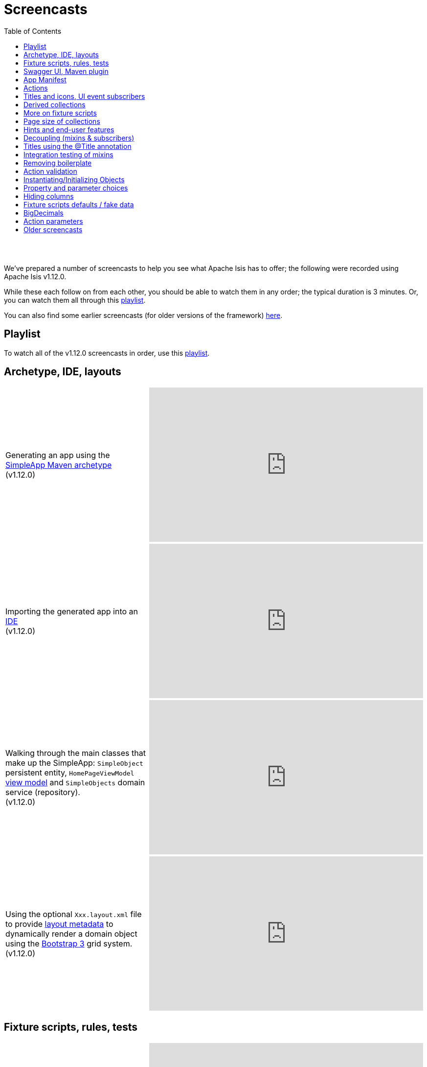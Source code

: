 [[screencasts]]
= Screencasts
:notice: licensed to the apache software foundation (asf) under one or more contributor license agreements. see the notice file distributed with this work for additional information regarding copyright ownership. the asf licenses this file to you under the apache license, version 2.0 (the "license"); you may not use this file except in compliance with the license. you may obtain a copy of the license at. http://www.apache.org/licenses/license-2.0 . unless required by applicable law or agreed to in writing, software distributed under the license is distributed on an "as is" basis, without warranties or  conditions of any kind, either express or implied. see the license for the specific language governing permissions and limitations under the license.
:_basedir: ./
:_imagesdir: images/
:toc: right



pass:[<br/><br/>]

We've prepared a number of screencasts to help you see what Apache Isis has to offer; the following were recorded using Apache Isis v1.12.0.

While these each follow on from each other, you should be able to watch them in any order; the typical duration is 3 minutes.  Or, you can watch them all through this link:https://www.youtube.com/playlist?list=PLbRpnAmQ6xsA-m4d2iwAuWrX1icJz0SnM[playlist].

You can also find some earlier screencasts (for older versions of the framework) link:./screencasts-older.html[here].



== Playlist

To watch all of the v1.12.0 screencasts in order, use this link:https://www.youtube.com/playlist?list=PLbRpnAmQ6xsA-m4d2iwAuWrX1icJz0SnM[playlist].



== Archetype, IDE, layouts


[cols="2a,2a"]
|===

|Generating an app using the xref:ug.adoc#_ug_getting-started_simpleapp-archetype[SimpleApp Maven archetype] +
(v1.12.0)

|video::OTNHR5EdAs8[youtube,width="560px",height="315px"]




|Importing the generated app into an xref:dg.adoc#_dg_ide[IDE] +
(v1.12.0)

|video::6GPtec5Hu5Q[youtube,width="560px",height="315px"]



|Walking through the main classes that make up the SimpleApp: `SimpleObject` persistent entity, `HomePageViewModel` xref:ugbtb.adoc#_ugbtb_view-models[view model] and `SimpleObjects` domain service (repository). +
(v1.12.0)

|video::xVTjtiJM8XM[youtube,width="560px",height="315px"]



|Using the optional `Xxx.layout.xml` file to provide xref:ugfun.adoc#_ugfun_object-layout_dynamic_xml[layout metadata] to dynamically render a domain object using the link:http://getbootstrap.com[Bootstrap 3] grid system. +
(v1.12.0)

|video::KCJ1ZPPB3pA[youtube,width="560px",height="315px"]


|===



== Fixture scripts, rules, tests

[cols="2a,2a"]
|===


|Using xref:ugtst.adoc#_ugtst_fixture-scripts[fixture scripts] to initialize the database, eg while prototyping and for demos +
(v1.12.0)

|video::pH02g0l2GKY[youtube,width="560px",height="315px"]



|Implementing xref:ugfun.adoc#_ugfun_how-tos_business-rules[business rules]for domain object members, using supporting methods ("see it, use it, do it") +
(v1.12.0)

|video::dXtmxmYxa30[youtube,width="560px",height="315px"]



|Writing xref:ugtst.adoc#_ugtst_unit-test-support[unit tests] for a domain object responsibility  +
(v1.12.0)

|video::imHfxQGUgV8[youtube,width="560px",height="315px"]



|Writing end-to-end xref:ugtst.adoc#_ugtst_integ-test-support[integration tests] for a domain object responsibility  +
(v1.12.0)

|video::-lAt4UWiBjE[youtube,width="560px",height="315px"]




|===



== Swagger UI, Maven plugin

[cols="2a,2a"]
|===

|Using the Swagger UI to access the xref:ugvro.adoc#[REST API] automatically exposed for domain services, entities, and/or view models +
(v1.12.0)

|video::lkZxRSS0Zwg[youtube,width="560px",height="315px"]



|Using the xref:rgmvn.adoc[Apache Isis maven plugin] to validate domain object models during the build process (rather than at runtime). +
(v1.12.0)

|video::yOh3WphhR1E[youtube,width="560px",height="315px"]


|===


== App Manifest

[cols="2a,2a"]
|===


|How the framework uses the xref:rgcms.adoc#_rgcms_classes_AppManifest-bootstrapping[`AppManifest`] is used to bootstrap the application +
(v1.12.0)

|video::1sNiR3Y84c0[youtube,width="560px",height="315px"]




|===


== Actions

[cols="2a,2a"]
|===



|Implementing business logic using a (no-arg) action, and associating with a property using either the xref:rgant.adoc#_rgant_MemberOrder[`@MemberOrder`] annotations or using xref:ugfun.adoc#_ugfun_object-layout_dynamic_xml[dynamic (XML) layouts]. +
(v1.12.0)

|video::dfRZeYqzMtI[youtube,width="560px",height="315px"]



|Invoking (no-arg) action on multiple objects at once (using xref:rgant.adoc#_rgant_Action_invokeOn[`@Action#invokeOn()`], and using the xref:rgsvc.adoc#_rgsvc_api_ActionInvocationContext[`ActionInvocationContext`] domain service for a smoother end-user experience. +
(v1.12.0)

|video::0naoVsWppuQ[youtube,width="560px",height="315px"]




|===


== Titles and icons, UI event subscribers

[cols="2a,2a"]
|===


|Using the xref:rgcms.adoc#_rgcms_methods_reserved_title[`title()`], xref:rgcms.adoc#_rgcms_methods_reserved_iconName[`iconName()`] and xref:rgcms.adoc#_rgcms_methods_reserved_cssClass[`cssClass()`] so that end-users can distinguish domain objects within the UI. +
(v1.12.0)

|video::CwM430UH5WE[youtube,width="560px",height="315px"]



|Moving the responsibility to specify the icon for a domain object out and into a subscriber, using the xref:rgcms.adoc#_rgcms_classes_uievent_IconUiEvent[`IconUiEvent`] as per the xref:rgant.adoc#_rgant_DomainObjectLayout_iconUiEvent[`@DomainObjectLayout#iconUiEvent()`] annotation +
(v1.12.0)

|video::7ToRKBOeemM[youtube,width="560px",height="315px"]



|===


== Derived collections

[cols="2a,2a"]
|===


|How to implement a derived collection on a domain object. +
(v1.12.0)

|video::ckT8Lt20SE4[youtube,width="560px",height="315px"]



|===


== More on fixture scripts

[cols="2a,2a"]
|===

|Extending a xref:ugtst.adoc#_ugtst_fixture-scripts[fixture script] to more easily demonstrate new functionality. +
(v1.12.0)

|video::l_oZymgb65I[youtube,width="560px",height="315px"]



|===


== Page size of collections

[cols="2a,2a"]
|===


|Using xref:ugfun.adoc#_ugfun_object-layout_dynamic_xml[dynamic (XML) layouts] to specify the page size for a domain object's collection. +
(v1.12.0)

|video::39Hpd7C4Kvo[youtube,width="560px",height="315px"]



|===


== Hints and end-user features

[cols="2a,2a"]
|===

|Demonstrates how Apache Isis' xref:ugvw.adoc[Wicket viewer] remembers the state of rendered domain objects, and how the end-user of the
 application can clear these UI hints using the (framework-provided) xref:rgcms.adoc#_rgcms_classes_mixins_Object_clearHints["clear hints"] action. +
(v1.12.0)

|video::0d713-V4vrg[youtube,width="560px",height="315px"]


|Demonstrates how the end-user can copy and share URLs for domain objects - including UI hints - using Apache Isis' xref:ugvw.adoc[Wicket viewer]. +
(v1.12.0)

|video::Kqch-XNlBMA[youtube,width="560px",height="315px"]


|Demonstrates how the end-user can use bookmarks and breadcrumbs within Apache Isis' xref:ugvw.adoc[Wicket viewer], and how the developer can ensure that xref:rgant.adoc#_rgant_DomainObjectLayout_bookmarking[domain objects] and (xref:rgant.adoc#_rgant_Action_semantics[query-only]) xref:rgant.adoc#_rgant_ActionLayout_bookmarking[actions] can be bookmarked. +
(v1.12.0)

|video::a0QQLT_16To[youtube,width="560px",height="315px"]




|===


== Decoupling (mixins & subscribers)

[cols="2a,2a"]
|===


|Shows how to refactor a domain object to move an action implementation out of the domain object itself, and instead implement as a xref:ugbtb.adoc#_ugbtb_decoupling_mixins[mixin] (useful for decoupling).  +
(v1.12.0)

|video::Wn5215K7_Jg[youtube,width="560px",height="315px"]



|Shows how to refactor a domain object to move (derived) collections out of the domain object and reimplement as a xref:ugbtb.adoc#_ugbtb_decoupling_mixins[mixin]. +
(v1.12.0)

|video::m633OEBpWqQ[youtube,width="560px",height="315px"]



|Using a domain event xref:rgcms.adoc#_rgcms_classes_super_AbstractSubscriber[subscriber] to xref:ugbtb.adoc#_ugbtb_decoupling_event-bus[decouple] and abstract business rules ( xref:rgcms.adoc#_rgcms_methods_prefixes_validate[validation]). +
(v1.12.0)

|video::-AQJb9GtIqI[youtube,width="560px",height="315px"]



|Using a domain event xref:rgcms.adoc#_rgcms_classes_super_AbstractSubscriber[subscriber] to hide functionality, in this
  case the xref:rgcms.adoc#_rgcms_classes_mixins_Object_clearHints["clear hints"] action automatically provided by the framework. +
(v1.12.0)

|video::6GjLW0hlrm4[youtube,width="560px",height="315px"]



|===


== Titles using the @Title annotation

[cols="2a,2a"]
|===

|Using the xref:rgant.adoc#_rgant_Title[`@Title`] annotation (instead of the xref:rgcms.adoc#_rgcms_methods_reserved_title[`title()`] reserved method) to obtain the title of a domain object, so that the end-user can distinguish one object from another..  +
(v1.12.0)

|video::qj4bMkQRBUY[youtube,width="560px",height="315px"]


|===


== Integration testing of mixins

[cols="2a,2a"]
|===

|How to write an xref:ugtst.adoc#_ugtst_integ-test-support[integration test] for an xref:rgant.adoc#_rgant_Mixin[mixin]. +
(v1.12.0)

|video::yi52Gbd3lmY[youtube,width="560px",height="315px"]



|===


== Removing boilerplate

[cols="2a,2a"]
|===


|Using link:https://projectlombok.org/[Project Lombok] to remove boilerplate from your domain objects (getters and setters). +
(v1.12.0)

|video::SLJPBruFMKY[youtube,width="560px",height="315px"]



|Using the (non-ASF) http://github.com/isisaddons/isis-metamodel-paraname8[Isis addons' paraname8] module to remove boilerplate from your domain object (xref:rgant.adoc#_rgant_ParameterLayout_named[`@ParameterLayout#named()`] annotation attribute on action parameters). +
(v1.12.0)

|video::AXuxULuRtm0[youtube,width="560px",height="315px"]

|===


== Action validation

[cols="2a,2a"]
|===


|How to validate action parameters using a supporting xref:rgcms.adoc#_rgcms_methods_prefixes_validate[`validateNXxx()`] method. +
(v1.12.0)

|video::ORoEYlg6XFM[youtube,width="560px",height="315px"]



|How to validate action parameters using the xref:rgant.adoc#_rgant_Parameter_mustSatisfy[`@Parameter#mustSatisfy()`]  and the Specification interface..  +
(v1.12.0)

|video::1Vlzob89pYI[youtube,width="560px",height="315px"]

|===



== Instantiating/Initializing Objects

[cols="2a,2a"]
|===


|How to instantiate/initialize objects using xref:rgsvc.adoc#_rgsvc_api_RepositoryService[`RepositoryService`], xref:rgsvc.adoc#_rgsvc_api_ServiceRegistry[`ServiceRegistry`] and/or xref:rgsvc.adoc#_rgsvc_api_FactoryService[`FactoryService`]. +
(v1.12.0)

|video::fYJjXAepWAs[youtube,width="560px",height="315px"]

|===



== Property and parameter choices

[cols="2a,2a"]
|===


|How to provide a set of xref:rgcms.adoc#_rgcms_methods_prefixes_choices[choices] (a drop-down list) when editing a property. +
(v1.12.0)

|video::cQ06PoMNDPw[youtube,width="560px",height="315px"]


|How to provide a set of xref:rgcms.adoc#_rgcms_methods_prefixes_choices[choices] (a drop-down list) when invoking an action. +
(v1.12.0)

|video::afEnYKljBQs[youtube,width="560px",height="315px"]


|How to use the xref:rgcms.adoc#_rgcms_methods_prefixes_choices[choices] supporting methods as a source for default values within a xref:ugtst.adoc#_ugtst_fixture-scripts[fixture script]. +
(v1.12.0)

|video::fKo6aTPK-gk[youtube,width="560px",height="315px"]


|How to use an enum for choices (drop down list) for both a property or an action parameter. +
(v1.12.0)

|video::ZWOzmwCJVzA[youtube,width="560px",height="315px"]



|===



== Hiding columns

[cols="2a,2a"]
|===


|How to hide properties as columns in tables (parented collections or standalone collections), using the dynamic XML layout (equivalent to xref:rgant.adoc#_rgant_PropertyLayout_hidden[`@PropertyLayout#hidden()`]) . +
(v1.12.0)

|video::1SCyBlMM2Bo[youtube,width="560px",height="315px"]


|How to hide properties as columns in tables, using CSS. +
(v1.12.0)

|video::H11yby1Xkbc[youtube,width="560px",height="315px"]



|===



== Fixture scripts defaults / fake data

[cols="2a,2a"]
|===


|Using the xref:rgcms.adoc#_rgcms_classes_super_FixtureScript[`FixtureScript`] `defaultParam(...)` method to reflectively default parameters to fixture scripts that have not been set by the caller. +
(v1.12.0)

|video::NKaR7ZedI8E[youtube,width="560px",height="315px"]



|Using the (non-ASF) http://github.com/isisaddons/isis-module-fakedata[Isis addons' fakedata] module's `FakeDataService` to provide fake (random) names within a fixture script. +
(v1.12.0)

|video::-jMiD9n1L5U[youtube,width="560px",height="315px"]


|===



== BigDecimals

[cols="2a,2a"]
|===


|Using BigDecimal as a property within a domain object, also demonstrating the "summary" view within the xref:ugvw.adoc[Wicket viewer]. +
(v1.12.0)

|video::esujf_DFeWA[youtube,width="560px",height="315px"]



|How to use the xref:rgant.adoc#_rgant_Digits[`@Digits`] annotation for action parameters of type ``java.math.BigDecimal``.  +
(v1.12.0)

|video::n9Oy0m2bplw[youtube,width="560px",height="315px"]




|===



== Action parameters

[cols="2a,2a"]
|===


|How to use the supporting xref:rgcms.adoc#_rgcms_methods_prefixes_default[`defaultXxx(...)`] supporting method to provide a default argument value for action parameters. +
(v1.12.0)

|video::Rt4JoV4ssVY[youtube,width="560px",height="315px"]



|How to use xref:rgant.adoc#_rgant_DomainObject_bounded[`@DomainObject#bounded()`] so that a drop-down list is automatically provided for any parameters to actions that are for (domain entity) reference types. +
(v1.12.0)

|video::qAJDGxztWIQ[youtube,width="560px",height="315px"]



|How to use the xref:rgcms.adoc#_rgcms_methods_prefixes_choices[`choicesXxx(...)`] supporting method to provide a drop-down list for parameters to actions that are for reference types (domain entities or view models). +
(v1.12.0)

|video::0ro_YhXOpJU[youtube,width="560px",height="315px"]


|How to use the xref:rgcms.adoc#_rgcms_methods_prefixes_autoComplete[`autoCompleteXxx(...)`] supporting method to provide a drop-down list for parameters to actions that are for reference types (domain entities or view models). +
(v1.12.0)

|video::K36IJQ_hDfs[youtube,width="560px",height="315px"]


|===




== Older screencasts

Older screencasts can be found link:./screencasts-older.html[here].


